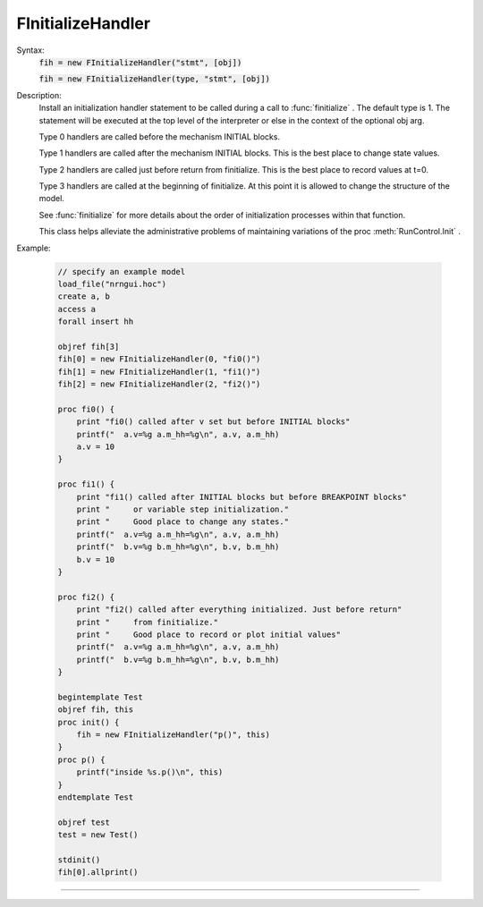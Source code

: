 .. _finithnd:

         
FInitializeHandler
------------------



.. class:: FInitializeHandler


    Syntax:
        :code:`fih = new FInitializeHandler("stmt", [obj])`

        :code:`fih = new FInitializeHandler(type, "stmt", [obj])`


    Description:
        Install an initialization handler statement to be called during a call to 
        :func:`finitialize` . The default type is 1. The 
        statement will be executed at the top level of the interpreter 
        or else in the context of the optional obj arg. 
         
        Type 0 handlers are called before the mechanism INITIAL blocks. 
         
        Type 1 handlers are called after the mechanism INITIAL blocks. 
        This is the best place to change state values. 
         
        Type 2 handlers are called just before return from finitialize. 
        This is the best place to record values at t=0. 
         
        Type 3 handlers are called at the beginning of finitialize. 
        At this point it is allowed to change the structure of the model. 
         
        See :func:`finitialize` for more details about the order of initialization processes 
        within that function. 
         
        This class helps alleviate the administrative problems of maintaining variations 
        of the proc :meth:`RunControl.Init` . 

    Example:

        .. code-block::
            none

            // specify an example model 
            load_file("nrngui.hoc") 
            create a, b 
            access a 
            forall insert hh 
             
            objref fih[3] 
            fih[0] = new FInitializeHandler(0, "fi0()") 
            fih[1] = new FInitializeHandler(1, "fi1()") 
            fih[2] = new FInitializeHandler(2, "fi2()") 
             
            proc fi0() { 
            	print "fi0() called after v set but before INITIAL blocks" 
            	printf("  a.v=%g a.m_hh=%g\n", a.v, a.m_hh) 
            	a.v = 10 
            } 
             
            proc fi1() { 
            	print "fi1() called after INITIAL blocks but before BREAKPOINT blocks" 
            	print "     or variable step initialization." 
            	print "     Good place to change any states." 
            	printf("  a.v=%g a.m_hh=%g\n", a.v, a.m_hh) 
            	printf("  b.v=%g b.m_hh=%g\n", b.v, b.m_hh) 
            	b.v = 10 
            } 
             
            proc fi2() { 
            	print "fi2() called after everything initialized. Just before return" 
            	print "     from finitialize." 
            	print "     Good place to record or plot initial values" 
            	printf("  a.v=%g a.m_hh=%g\n", a.v, a.m_hh) 
            	printf("  b.v=%g b.m_hh=%g\n", b.v, b.m_hh) 
            } 
             
            begintemplate Test 
            objref fih, this 
            proc init() { 
            	fih = new FInitializeHandler("p()", this) 
            } 
            proc p() { 
            	printf("inside %s.p()\n", this) 
            } 
            endtemplate Test 
             
            objref test 
            test = new Test() 
             
            stdinit() 
            fih[0].allprint() 


         

----



.. method:: FInitializeHandler.allprint


    Syntax:
        :code:`fih.allprint()`


    Description:
        Prints all the FInitializeHandler statements along with their object context 
        in the order they will be executed during an :func:`finitialize` call. 


